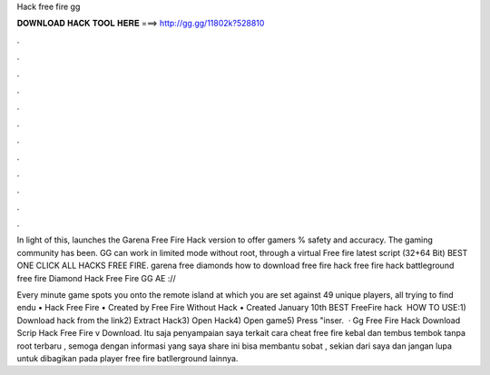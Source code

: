 Hack free fire gg



𝐃𝐎𝐖𝐍𝐋𝐎𝐀𝐃 𝐇𝐀𝐂𝐊 𝐓𝐎𝐎𝐋 𝐇𝐄𝐑𝐄 ===> http://gg.gg/11802k?528810



.



.



.



.



.



.



.



.



.



.



.



.

In light of this,  launches the Garena Free Fire Hack version to offer gamers % safety and accuracy. The gaming community has been. GG can work in limited mode without root, through a virtual Free fire latest script (32+64 Bit) BEST ONE CLICK ALL HACKS FREE FIRE. garena free diamonds how to download free fire hack free fire hack battleground free fire Diamond Hack Free Fire GG AE ://

Every minute game spots you onto the remote island at which you are set against 49 unique players, all trying to find endu • Hack Free Fire • Created by Free Fire Without Hack • Created January 10th  BEST FreeFire hack ️  HOW TO USE:1) Download hack from the link2) Extract Hack3) Open Hack4) Open game5) Press "inser.  · Gg Free Fire Hack Download Scrip Hack Free Fire v Download. Itu saja penyampaian saya terkait cara cheat free fire kebal dan tembus tembok tanpa root terbaru , semoga dengan informasi yang saya share ini bisa membantu sobat , sekian dari saya dan jangan lupa untuk dibagikan pada player free fire batllerground lainnya.
